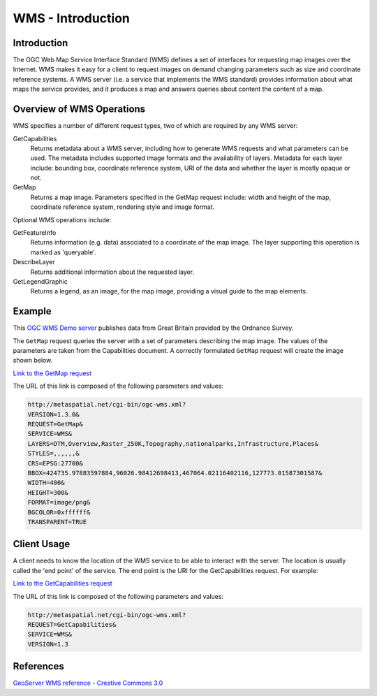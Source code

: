 WMS - Introduction
==================

Introduction
------------
The OGC Web Map Service Interface Standard (WMS) defines a set of interfaces for requesting map images over the Internet. WMS makes it easy for a client to request images on demand changing parameters such as size and coordinate reference systems. A WMS server (i.e. a service that implements the WMS standard) provides information about what maps the service provides, and it produces a map and answers queries about content the content of a map.


Overview of WMS Operations
----------------------------

WMS specifies a number of different request types, two of which are required by any WMS server:

GetCapabilities
   Returns metadata about a WMS server, including how to generate WMS requests and what parameters can be used. The metadata includes supported image formats and the availability of layers. Metadata for each layer include: bounding box, coordinate reference system, URI of the data and whether the layer is mostly opaque or not.
GetMap
   Returns a map image. Parameters specified in the GetMap request include: width and height of the map, coordinate reference system, rendering style and image format.

Optional WMS operations include:

GetFeatureInfo
   Returns information (e.g. data) associated to a coordinate of the map image. The layer supporting this operation is marked as 'queryable'.
DescribeLayer
   Returns additional information about the requested layer.
GetLegendGraphic
   Returns a legend, as an image, for the map image, providing a visual guide to the map elements.
   
   

Example
-------

This `OGC WMS Demo server <http://metaspatial.net/cgi-bin/ogc-wms.xml?REQUEST=GetCapabilities&SERVICE=WMS&VERSION=1.3>`_ publishes data from Great Britain provided by the Ordnance Survey.

The ``GetMap`` request queries the server with a set of parameters describing the map image. The values of the parameters are taken from the Capabilities document. A correctly formulated ``GetMap`` request will create the image shown below. 

.. image:: ../img/getmap-demo.png
      :width: 70%

`Link to the GetMap request <ttp://metaspatial.net/cgi-bin/ogc-wms.xml?VERSION=1.3.0&REQUEST=GetMap& SERVICE=WMS& LAYERS=DTM,Overview,Raster_250K,Topography,nationalparks,Infrastructure,Places& STYLES=,,,,,,& CRS=EPSG:27700&BBOX=424735.97883597884,96026.98412698413,467064.02116402116,127773.01587301587& WIDTH=400& HEIGHT=300&FORMAT=image/png& BGCOLOR=0xffffff& TRANSPARENT=TRUE>`_

The URL of this link is composed of the following parameters and values:
  

.. code-block:: properties

      http://metaspatial.net/cgi-bin/ogc-wms.xml?
      VERSION=1.3.0& 
      REQUEST=GetMap& 
      SERVICE=WMS& 
      LAYERS=DTM,Overview,Raster_250K,Topography,nationalparks,Infrastructure,Places& 
      STYLES=,,,,,,& 
      CRS=EPSG:27700& 
      BBOX=424735.97883597884,96026.98412698413,467064.02116402116,127773.01587301587& 
      WIDTH=400& 
      HEIGHT=300& 
      FORMAT=image/png&
      BGCOLOR=0xffffff& 
      TRANSPARENT=TRUE
  



Client Usage
------------

A client needs to know the location of the WMS service to be able to interact with the server. The location is usually called the 'end point' of the service. The end point is the URI for the GetCapabilities request. For example: 

`Link to the GetCapabilities request <http://metaspatial.net/cgi-bin/ogc-wms.xml?REQUEST=GetCapabilities&SERVICE=WMS&VERSION=1.3>`_  

The URL of this link is composed of the following parameters and values:

.. code-block:: properties
  
  http://metaspatial.net/cgi-bin/ogc-wms.xml?
  REQUEST=GetCapabilities&
  SERVICE=WMS&
  VERSION=1.3




References
----------

`GeoServer  WMS reference <http://docs.geoserver.org/stable/en/user/services/wms/reference.html>`_ - `Creative Commons 3.0 <http://creativecommons.org/licenses/by/3.0/>`_



